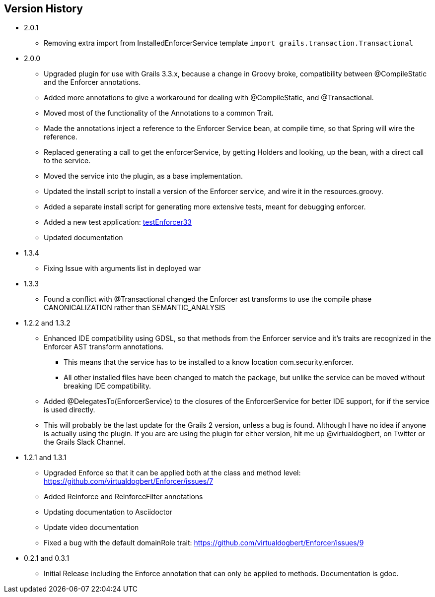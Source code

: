 == Version History
* 2.0.1
** Removing extra import from InstalledEnforcerService template `import grails.transaction.Transactional`
* 2.0.0
** Upgraded plugin for use with Grails 3.3.x, because a change in Groovy broke, compatibility between @CompileStatic and the Enforcer
annotations.
** Added more annotations to give a workaround for dealing with @CompileStatic, and @Transactional.
** Moved most of the functionality of the Annotations to a common Trait.
** Made the annotations inject a reference to the Enforcer Service bean, at compile time, so that Spring will wire the reference.
** Replaced generating a call to get the enforcerService, by getting Holders and looking, up the bean, with a direct call to the service.
** Moved the service into the plugin, as a base implementation.
** Updated the install script to install a version of the Enforcer service, and wire it in the resources.groovy.
** Added a separate install script for generating more extensive tests, meant for debugging enforcer.
** Added a new test application: https://github.com/virtualdogbert/testEnforcer33[testEnforcer33]
** Updated documentation
* 1.3.4
** Fixing Issue with arguments list in deployed war
* 1.3.3
** Found a conflict with @Transactional changed the Enforcer ast transforms to use the compile phase CANONICALIZATION rather than SEMANTIC_ANALYSIS
* 1.2.2 and 1.3.2
** Enhanced IDE compatibility using GDSL, so that methods from the Enforcer service and it's traits are recognized in the Enforcer AST transform annotations.
*** This means that the service has to be installed to a know location com.security.enforcer.
*** All other installed files have been changed to match the package, but unlike the service can be moved without breaking IDE compatibility.
** Added @DelegatesTo(EnforcerService) to the closures of the EnforcerService for better IDE support, for if the service is used directly.
** This will probably be the last update for the Grails 2 version, unless a bug is found. Although I have no idea if anyone
is actually using the plugin. If you are are using the plugin for either version, hit me up @virtualdogbert, on Twitter or the Grails Slack Channel.
* 1.2.1 and 1.3.1
** Upgraded Enforce so that it can be applied both at the class and method level: https://github.com/virtualdogbert/Enforcer/issues/7
** Added Reinforce and ReinforceFilter annotations
** Updating documentation to Asciidoctor
** Update video documentation
** Fixed a bug with the default domainRole trait: https://github.com/virtualdogbert/Enforcer/issues/9
* 0.2.1 and 0.3.1
** Initial Release including the Enforce annotation that can only be applied to methods. Documentation is gdoc.
